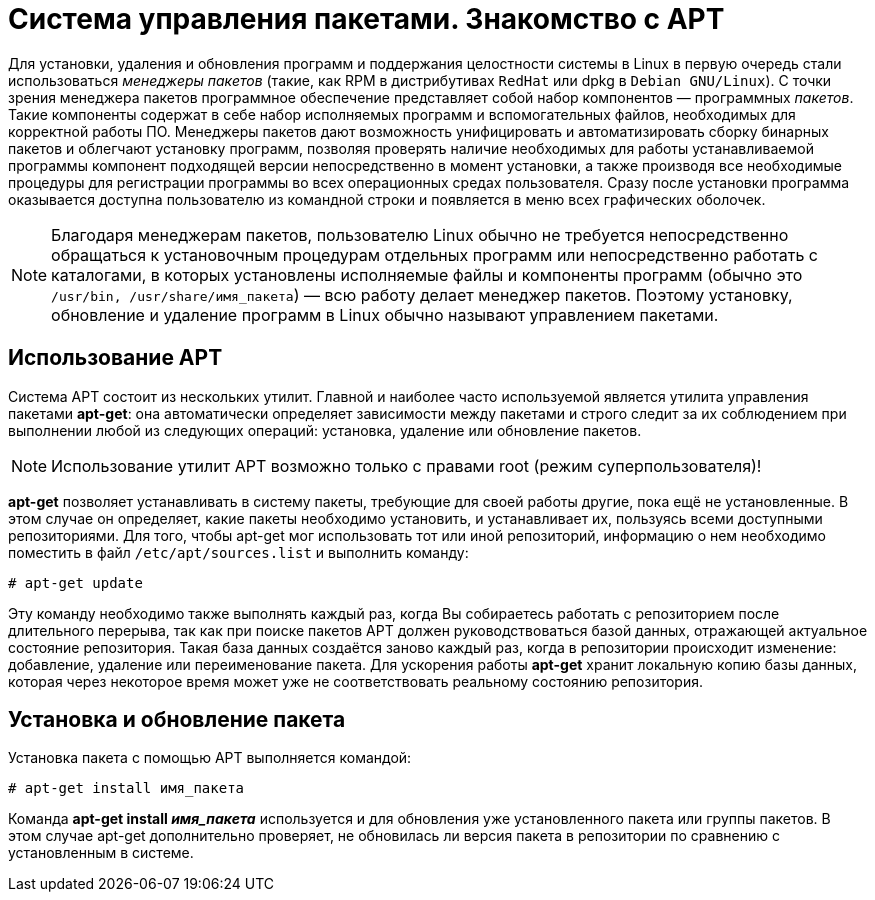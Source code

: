 [[welcome-apt]]
= Система управления пакетами. Знакомство с APT

Для установки, удаления и обновления программ и поддержания целостности системы в Linux в первую очередь стали использоваться _менеджеры пакетов_ (такие, как RPM в дистрибутивах `RedHat` или dpkg в `Debian GNU/Linux`). С точки зрения менеджера пакетов программное обеспечение представляет собой набор компонентов — программных _пакетов_. Такие компоненты содержат в себе набор исполняемых программ и вспомогательных файлов, необходимых для корректной работы ПО. Менеджеры пакетов дают возможность унифицировать и автоматизировать сборку бинарных пакетов и облегчают установку программ, позволяя проверять наличие необходимых для работы устанавливаемой программы компонент подходящей версии непосредственно в момент установки, а также производя все необходимые процедуры для регистрации программы во всех операционных средах пользователя. Сразу после установки программа оказывается доступна пользователю из командной строки и появляется в меню всех графических оболочек.

NOTE: Благодаря менеджерам пакетов, пользователю Linux обычно не требуется непосредственно обращаться к установочным процедурам отдельных программ или непосредственно работать с каталогами, в которых установлены исполняемые файлы и компоненты программ (обычно это `/usr/bin, /usr/share/имя_пакета`) — всю работу делает менеджер пакетов. Поэтому установку, обновление и удаление программ в Linux обычно называют управлением пакетами.

[[usage-apt]]
== Использование APT 

Система APT состоит из нескольких утилит. Главной и наиболее часто используемой является утилита управления пакетами *apt-get*: она автоматически определяет зависимости между пакетами и строго следит за их соблюдением при выполнении любой из следующих операций: установка, удаление или обновление пакетов.


NOTE: Использование утилит APT возможно только с правами root (режим суперпользователя)!


*apt-get* позволяет устанавливать в систему пакеты, требующие для своей работы другие, пока ещё не установленные. В этом случае он определяет, какие пакеты необходимо установить, и устанавливает их, пользуясь всеми доступными репозиториями. Для того, чтобы apt-get мог использовать тот или иной репозиторий, информацию о нем необходимо поместить в файл `/etc/apt/sources.list` и выполнить команду:

[source, bash]
----
# apt-get update

----

Эту команду необходимо также выполнять каждый раз, когда Вы собираетесь работать с репозиторием после длительного перерыва, так как при поиске пакетов APT должен руководствоваться базой данных, отражающей актуальное состояние репозитория. Такая база данных создаётся заново каждый раз, когда в репозитории происходит изменение: добавление, удаление или переименование пакета. Для ускорения работы *apt-get* хранит локальную копию базы данных, которая через некоторое время может уже не соответствовать реальному состоянию репозитория.

[[apt-installation]]
==  Установка и обновление пакета 

Установка пакета с помощью APT выполняется командой:

[source, bash]
----
# apt-get install имя_пакета

----

Команда *apt-get install __имя_пакета__* используется и для обновления уже установленного пакета или группы пакетов. В этом случае apt-get дополнительно проверяет, не обновилась ли версия пакета в репозитории по сравнению с установленным в системе.